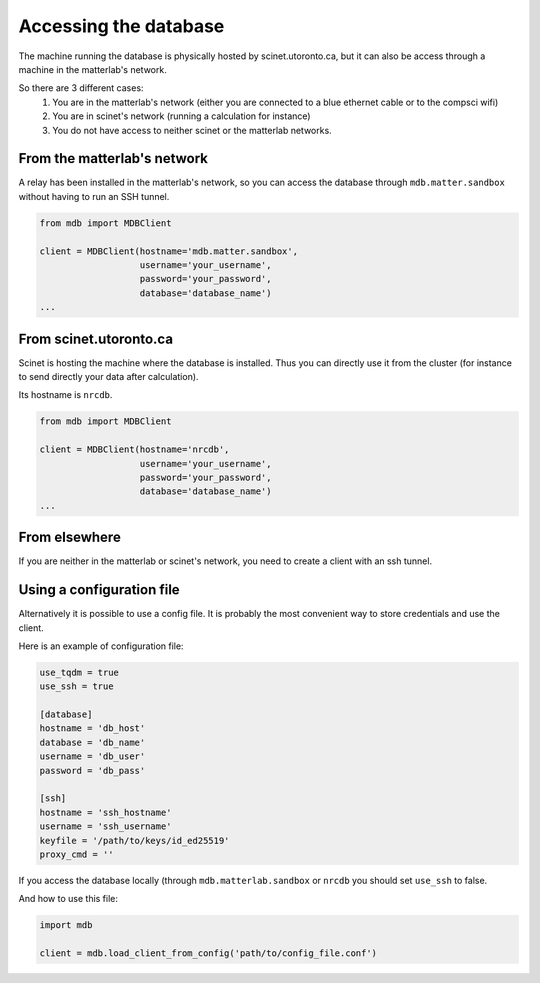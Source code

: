 Accessing the database
======================

The machine running the database is physically hosted by scinet.utoronto.ca, but it can also be access through a machine in the matterlab's network.

So there are 3 different cases:
    1. You are in the matterlab's network (either you are connected to a blue ethernet cable or to the compsci wifi)
    2. You are in scinet's network (running a calculation for instance)
    3. You do not have access to neither scinet or the matterlab networks.


From the matterlab's network
----------------------------

A relay has been installed in the matterlab's network, so you can access the database through ``mdb.matter.sandbox`` without having to run an SSH tunnel.

.. code-block:: python

    from mdb import MDBClient

    client = MDBClient(hostname='mdb.matter.sandbox', 
                       username='your_username', 
                       password='your_password',
                       database='database_name')
    ...
    


From scinet.utoronto.ca
-----------------------

Scinet is hosting the machine where the database is installed. Thus you can directly use it from the cluster (for instance to send directly your data after calculation).

Its hostname is ``nrcdb``.

.. code-block:: python

    from mdb import MDBClient

    client = MDBClient(hostname='nrcdb', 
                       username='your_username', 
                       password='your_password',
                       database='database_name')
    ...

From elsewhere
--------------

If you are neither in the matterlab or scinet's network, you need to create a client with an ssh tunnel.


.. code-block:: python
    client = MDBClientWithSSH(hostname='10.21.101.51',
                              username='postgres',
                              password='',
                              database='madness',
                              ssh_hostname='cs.toronto.edu',
                              ssh_username='aagdbvis@cs.toronto.edu',
                              ssh_keyfile='path/to/the/ssh/key')


Using a configuration file
--------------------------

Alternatively it is possible to use a config file. It is probably the most convenient way to store credentials and use the client.

Here is an example of configuration file:

.. code-block:: toml

    use_tqdm = true
    use_ssh = true

    [database]
    hostname = 'db_host'
    database = 'db_name'
    username = 'db_user'
    password = 'db_pass'

    [ssh]
    hostname = 'ssh_hostname'
    username = 'ssh_username'
    keyfile = '/path/to/keys/id_ed25519'
    proxy_cmd = ''


If you access the database locally (through ``mdb.matterlab.sandbox`` or ``nrcdb`` you should set ``use_ssh`` to false.

And how to use this file:

.. code-block:: python

    import mdb

    client = mdb.load_client_from_config('path/to/config_file.conf')
    


